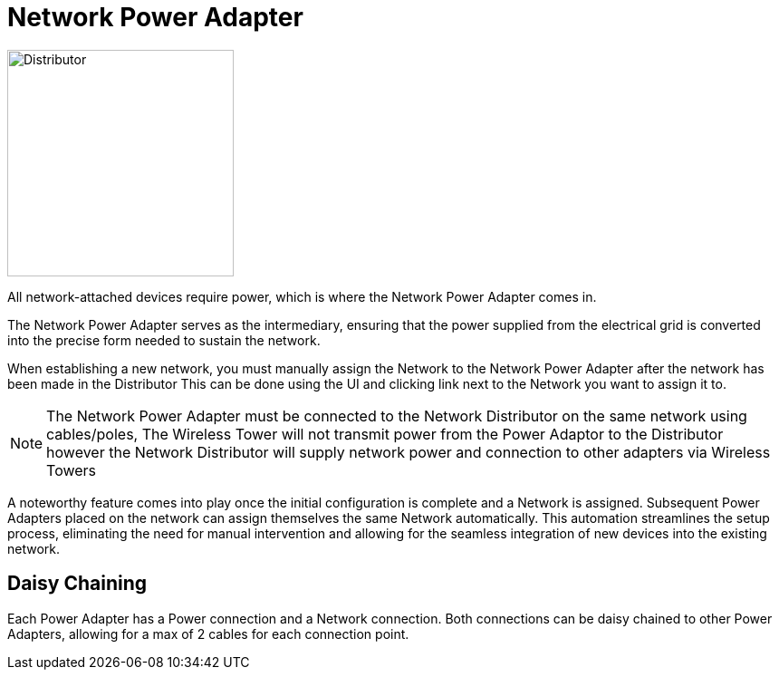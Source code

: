 = Network Power Adapter

image::https://raw.githubusercontent.com/Mrhid6Mods/RRD_Docs/master/images/ds/Icon_DS_NetworkPowerAdapter.PNG[Distributor,250,250,float="left",align="center"]

All network-attached devices require power, which is where the Network Power Adapter comes in.

The Network Power Adapter serves as the intermediary, ensuring that the power supplied from the electrical grid is converted into the precise form needed to sustain the network. 

When establishing a new network, you must manually assign the Network to the Network Power Adapter after the network has been made in the Distributor
This can be done using the UI and clicking link next to the Network you want to assign it to.

[NOTE]
====
The Network Power Adapter must be connected to the Network Distributor on the same network using cables/poles, The Wireless Tower will not transmit power from the Power Adaptor to the Distributor
however the Network Distributor will supply network power and connection to other adapters via Wireless Towers
====

A noteworthy feature comes into play once the initial configuration is complete and a Network is assigned. 
Subsequent Power Adapters placed on the network can assign themselves the same Network automatically. 
This automation streamlines the setup process, eliminating the need for manual intervention and allowing for the seamless integration of new devices into the existing network.

== Daisy Chaining

Each Power Adapter has a Power connection and a Network connection. Both connections can be daisy chained to other Power Adapters, allowing for a max of 2 cables for each connection point.